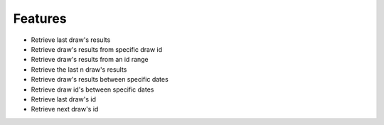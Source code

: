 Features
========

- Retrieve last draw's results
- Retrieve draw's results from specific draw id
- Retrieve draw's results from an id range
- Retrieve the last n draw's results
- Retrieve draw's results between specific dates
- Retrieve draw id's between specific dates
- Retrieve last draw's id
- Retrieve next draw's id